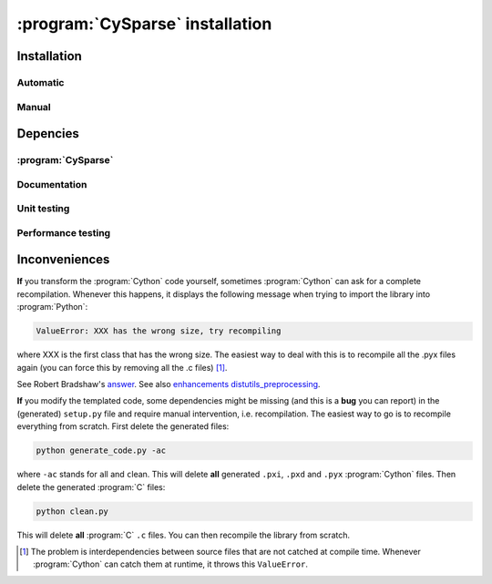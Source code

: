 ..  cysparse_intallation:

===================================
:program:`CySparse` installation
===================================

Installation
==============

Automatic
------------

Manual
--------



Depencies
============

:program:`CySparse`
---------------------

Documentation
-----------------

Unit testing
------------


Performance testing
----------------------

Inconveniences
==============

**If** you transform the :program:`Cython` code yourself, sometimes :program:`Cython` can ask for a complete recompilation. Whenever this happens, it displays the following message when trying to import the library 
into :program:`Python`:

..  code-block:: bash

    ValueError: XXX has the wrong size, try recompiling

where XXX is the first class that has the wrong size. The easiest way to deal with this is to recompile all the .pyx files again (you can force this by removing
all the .c files) [#cython_try_recompiling]_.

See Robert Bradshaw's `answer <https://groups.google.com/forum/?hl=en#!topic/cython-users/cOAVM0whJkY>`_. 
See also `enhancements distutils_preprocessing <https://github.com/cython/cython/wiki/enhancements-distutils_preprocessing>`_.

**If** you modify the templated code, some dependencies might be missing (and this is a **bug** you can report) in the (generated) ``setup.py`` file and require manual intervention, i.e. recompilation. The easiest way to go is to recompile everything from scratch. First delete the generated files:

..  code-block:: bash

    python generate_code.py -ac
    
where ``-ac`` stands for ``a``\ll and ``c``\lean. This will delete **all** generated ``.pxi``, ``.pxd`` and ``.pyx`` :program:`Cython` files. Then delete the generated :program:`C` files:

..  code-block:: bash

    python clean.py
    
This will delete **all** :program:`C` ``.c`` files. You can then recompile the library from scratch.



..  raw:: html

    <h4>Footnote</h4>
    

..  [#cython_try_recompiling] The problem is interdependencies between source files that are not catched at compile time. Whenever :program:`Cython` can catch them at runtime, it throws this ``ValueError``.
